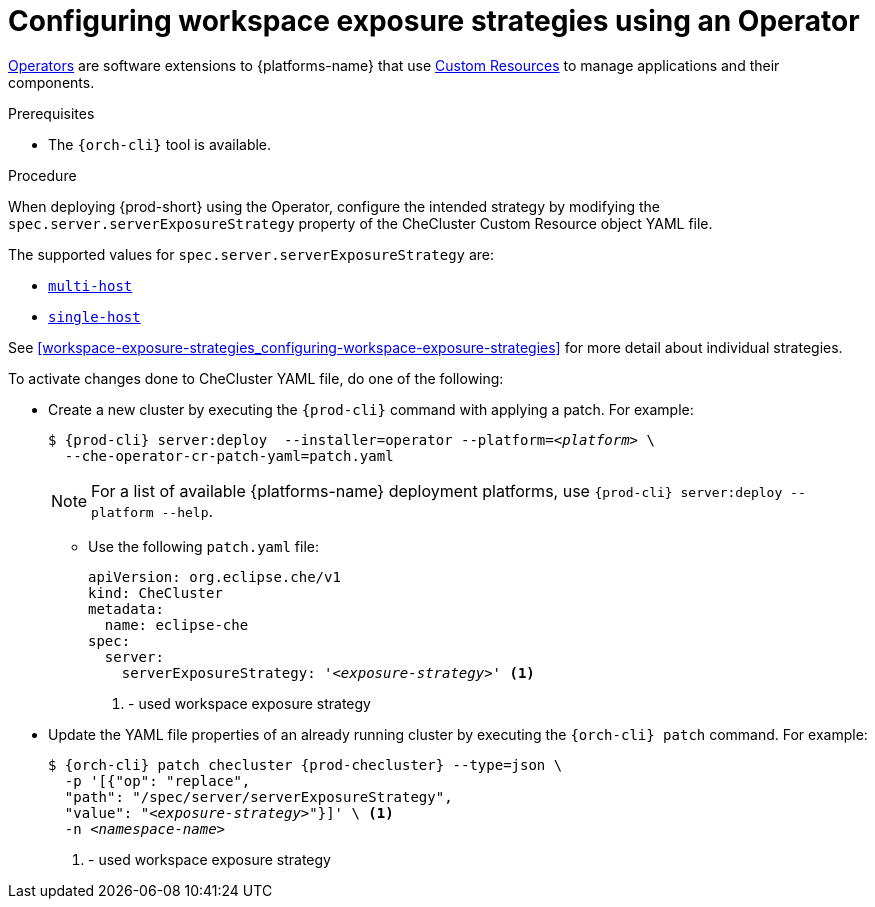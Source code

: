 // Module included in the following assemblies:
//
// configuring-workspace-exposure-strategies

[id="configuring-workspace-exposure-strategies-using-an-operator_{context}"]
= Configuring workspace exposure strategies using an Operator

link:https://docs.openshift.com/container-platform/latest/operators/olm-what-operators-are.html[Operators] are software extensions to {platforms-name} that use link:https://docs.openshift.com/container-platform/latest/operators/understanding/crds/crd-managing-resources-from-crds.html[Custom Resources] to manage applications and their components.

.Prerequisites

* The `{orch-cli}` tool is available.

.Procedure

When deploying {prod-short} using the Operator, configure the intended strategy by modifying the `spec.server.serverExposureStrategy` property of the CheCluster Custom Resource object YAML file.

The supported values for `spec.server.serverExposureStrategy` are:

* xref:multi-host-workspace-exposure-strategy_{context}[`multi-host`]
* xref:single-host-workspace-exposure-strategy_{context}[`single-host`]
ifeval::["{project-context}" == "che"]
* xref:default-host-workspace-exposure-strategy_{context}[`default-host`]
endif::[]

See xref:workspace-exposure-strategies_configuring-workspace-exposure-strategies[] for more detail about individual strategies.

To activate changes done to CheCluster YAML file, do one of the following:

* Create a new cluster by executing the `{prod-cli}` command with applying a patch. For example:
+
[subs="+quotes,+attributes"]
----
$ {prod-cli} server:deploy  --installer=operator --platform=__<platform>__ \
  --che-operator-cr-patch-yaml=patch.yaml
----
+
[NOTE]
====
For a list of available {platforms-name} deployment platforms, use `{prod-cli} server:deploy --platform --help`.
====
+

** Use the following `patch.yaml` file:
+
[source,yaml,subs="+quotes"]
----
apiVersion: org.eclipse.che/v1
kind: CheCluster
metadata:
  name: eclipse-che
spec:
  server:
    serverExposureStrategy: '__<exposure-strategy>__' <1>
----
<1> - used workspace exposure strategy


* Update the YAML file properties of an already running cluster by executing the `{orch-cli} patch` command. For example:
+
[subs="+quotes,+attributes"]
----
$ {orch-cli} patch checluster {prod-checluster} --type=json \
  -p '[{"op": "replace",
  "path": "/spec/server/serverExposureStrategy",
  "value": "__<exposure-strategy>__"}]' \ <1>
  -n __<namespace-name>__
----
<1> - used workspace exposure strategy

ifeval::["{project-context}" == "che"]

.Gateway single-host on Kubernetes
Single-host on Kubernetes has two implementations, `native`(default) and `gateway`. To deploy with `gateway` set the `k8s.singleHostExposureType` of CheCluster Custom Resource to `gateway`, or use this patch:

[source,yaml,subs="+quotes"]
----
apiVersion: org.eclipse.che/v1
kind: CheCluster
metadata:
  name: eclipse-che
spec:
  server:
    serverExposureStrategy: 'single-host'
  k8s:
    singleHostExposureType: 'gateway'

----

endif::[]